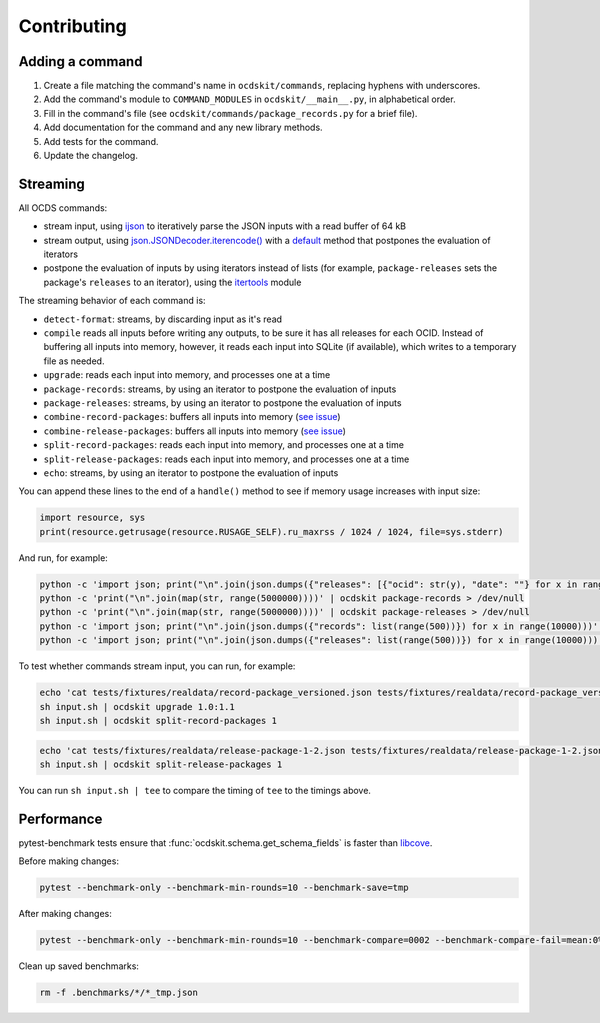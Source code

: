 Contributing
============

Adding a command
----------------

#. Create a file matching the command's name in ``ocdskit/commands``, replacing hyphens with underscores.
#. Add the command's module to ``COMMAND_MODULES`` in ``ocdskit/__main__.py``, in alphabetical order.
#. Fill in the command's file (see ``ocdskit/commands/package_records.py`` for a brief file).
#. Add documentation for the command and any new library methods.
#. Add tests for the command.
#. Update the changelog.

Streaming
---------

All OCDS commands:

-  stream input, using `ijson <https://pypi.org/project/ijson/>`__ to iteratively parse the JSON inputs with a read buffer of 64 kB
-  stream output, using `json.JSONDecoder.iterencode() <https://docs.python.org/3/library/json.html#json.JSONEncoder.iterencode>`__ with a `default <https://docs.python.org/3/library/json.html#json.JSONEncoder.default>`__ method that postpones the evaluation of iterators
-  postpone the evaluation of inputs by using iterators instead of lists (for example, ``package-releases`` sets the package's ``releases`` to an iterator), using the `itertools <https://docs.python.org/2/library/itertools.html>`__ module

The streaming behavior of each command is:

-  ``detect-format``: streams, by discarding input as it's read
-  ``compile`` reads all inputs before writing any outputs, to be sure it has all releases for each OCID. Instead of buffering all inputs into memory, however, it reads each input into SQLite (if available), which writes to a temporary file as needed.
-  ``upgrade``: reads each input into memory, and processes one at a time
-  ``package-records``: streams, by using an iterator to postpone the evaluation of inputs
-  ``package-releases``: streams, by using an iterator to postpone the evaluation of inputs
-  ``combine-record-packages``:  buffers all inputs into memory (`see issue <https://github.com/open-contracting/ocdskit/issues/119>`__)
-  ``combine-release-packages``:  buffers all inputs into memory (`see issue <https://github.com/open-contracting/ocdskit/issues/119>`__)
-  ``split-record-packages``: reads each input into memory, and processes one at a time
-  ``split-release-packages``: reads each input into memory, and processes one at a time
-  ``echo``: streams, by using an iterator to postpone the evaluation of inputs

You can append these lines to the end of a ``handle()`` method to see if memory usage increases with input size:

.. code-block:: python

   import resource, sys
   print(resource.getrusage(resource.RUSAGE_SELF).ru_maxrss / 1024 / 1024, file=sys.stderr)

And run, for example:

.. code-block:: bash

   python -c 'import json; print("\n".join(json.dumps({"releases": [{"ocid": str(y), "date": ""} for x in range(100)]}) for y in range(10000)))' | ocdskit compile --package > /dev/null
   python -c 'print("\n".join(map(str, range(5000000))))' | ocdskit package-records > /dev/null
   python -c 'print("\n".join(map(str, range(5000000))))' | ocdskit package-releases > /dev/null
   python -c 'import json; print("\n".join(json.dumps({"records": list(range(500))}) for x in range(10000)))' | ocdskit echo --root-path records.item | ocdskit package-records --size 999 > /dev/null
   python -c 'import json; print("\n".join(json.dumps({"releases": list(range(500))}) for x in range(10000)))' | ocdskit echo --root-path releases.item | ocdskit package-releases --size 999 > /dev/null

To test whether commands stream input, you can run, for example:

.. code-block:: bash

   echo 'cat tests/fixtures/realdata/record-package_versioned.json tests/fixtures/realdata/record-package_versioned.json; sleep 3; cat tests/fixtures/record-package_minimal.json' > input.sh
   sh input.sh | ocdskit upgrade 1.0:1.1
   sh input.sh | ocdskit split-record-packages 1

.. code-block:: bash

   echo 'cat tests/fixtures/realdata/release-package-1-2.json tests/fixtures/realdata/release-package-1-2.json; sleep 7; cat tests/fixtures/release-package_minimal.json' > input.sh
   sh input.sh | ocdskit split-release-packages 1

You can run ``sh input.sh | tee`` to compare the timing of ``tee`` to the timings above.

Performance
-----------

pytest-benchmark tests ensure that :func:`ocdskit.schema.get_schema_fields` is faster than `libcove <https://pypi.org/project/libcove/>`__.

Before making changes:

.. code-block:: bash

   pytest --benchmark-only --benchmark-min-rounds=10 --benchmark-save=tmp

After making changes:

.. code-block:: bash

   pytest --benchmark-only --benchmark-min-rounds=10 --benchmark-compare=0002 --benchmark-compare-fail=mean:0%

Clean up saved benchmarks:

.. code-block:: bash

   rm -f .benchmarks/*/*_tmp.json

